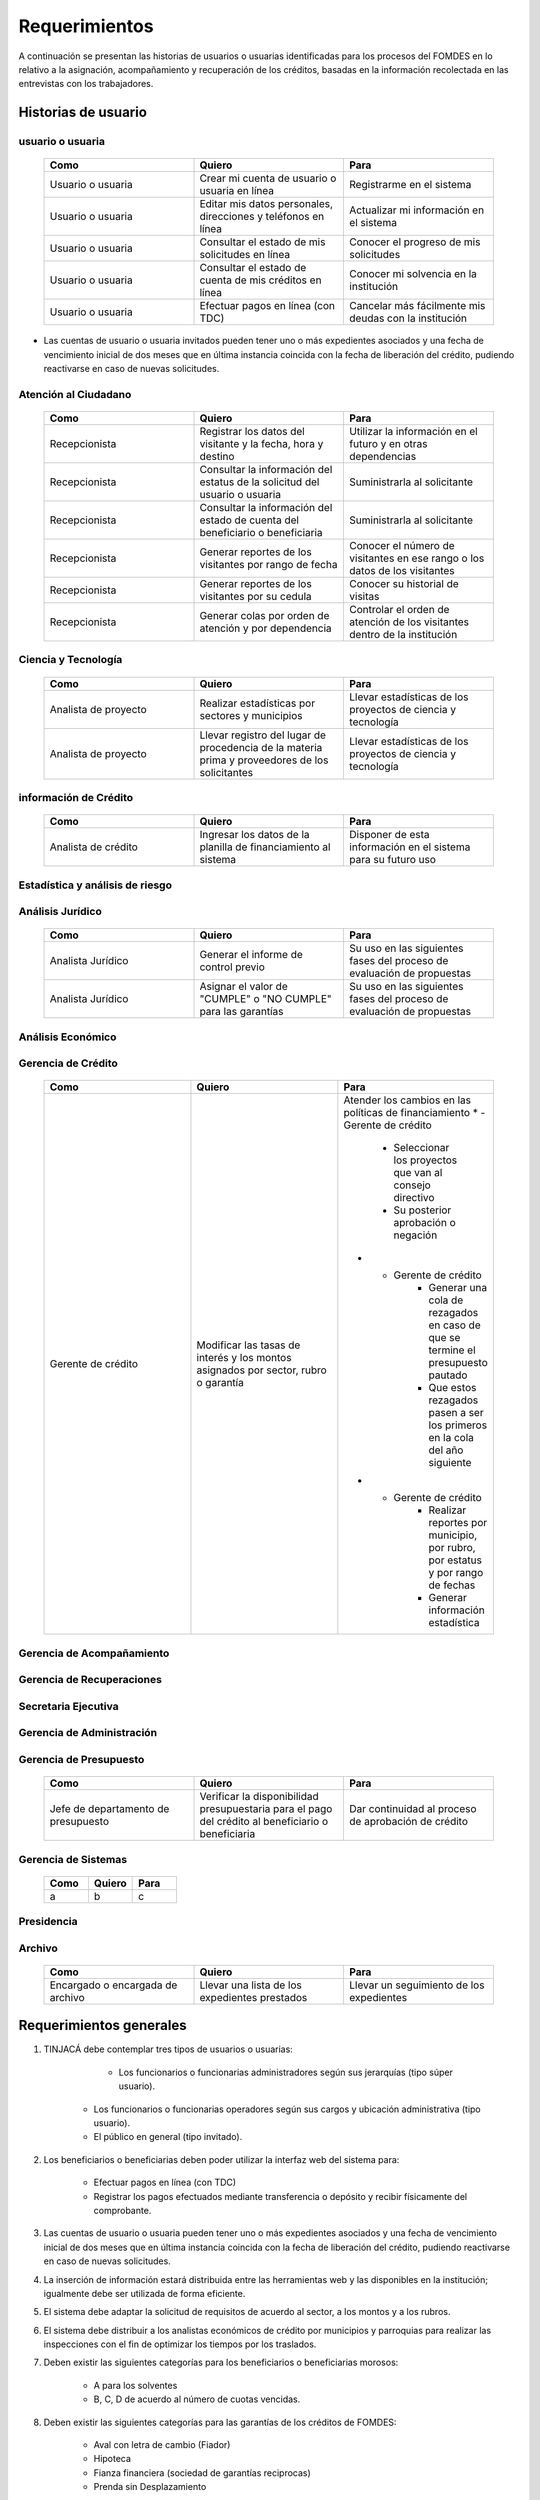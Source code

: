 ﻿**************
Requerimientos
**************

A continuación se presentan las historias de usuarios o usuarias identificadas para los procesos del FOMDES en lo relativo a la asignación, acompañamiento y recuperación de los créditos, basadas en la información recolectada en las entrevistas con los trabajadores. 

Historias de usuario
====================

**usuario o usuaria**
---------------------

	.. list-table::
		:widths: 40 40 40
		:header-rows: 1

		* - Como
		  - Quiero
		  - Para
		* - Usuario o usuaria
		  - Crear mi cuenta de usuario o usuaria en línea
		  - Registrarme en el sistema
		* - Usuario o usuaria
		  - Editar mis datos personales, direcciones y teléfonos en línea
		  - Actualizar mi información en el sistema
		* - Usuario o usuaria
		  - Consultar el estado de mis solicitudes en línea
		  - Conocer el progreso de mis solicitudes
		* - Usuario o usuaria
		  - Consultar el estado de cuenta de mis créditos en línea
		  - Conocer mi solvencia en la institución
		* - Usuario o usuaria
		  - Efectuar pagos en línea (con TDC) 
		  - Cancelar más fácilmente mis deudas con la institución  

* Las cuentas de usuario o usuaria invitados pueden tener uno o más expedientes asociados y una fecha de vencimiento inicial de dos meses que en última instancia coincida con la fecha de liberación del crédito, pudiendo reactivarse en caso de nuevas solicitudes.


**Atención al Ciudadano**
-------------------------

	.. list-table::
		:widths: 40 40 40
		:header-rows: 1

		* - Como
		  - Quiero
		  - Para
		* - Recepcionista
		  - Registrar los datos del visitante y la fecha, hora y destino
		  - Utilizar la información en el futuro y en otras dependencias
		* - Recepcionista
		  - Consultar la información del estatus de la solicitud del usuario o usuaria
		  - Suministrarla al solicitante
		* - Recepcionista
		  - Consultar la información del estado de cuenta del beneficiario o beneficiaria
		  - Suministrarla al solicitante
		* - Recepcionista
		  - Generar reportes de los visitantes por rango de fecha
		  - Conocer el número de visitantes en ese rango o los datos de los visitantes
		* - Recepcionista
		  - Generar reportes de los visitantes por su cedula
		  - Conocer su historial de visitas
		* - Recepcionista
		  - Generar colas por orden de atención y por dependencia
		  - Controlar el orden de atención de los visitantes dentro de la institución		
	   
**Ciencia y Tecnología**
------------------------

    .. list-table::
       :widths: 40 40 40
       :header-rows: 1

       * - Como
         - Quiero
         - Para
       * - Analista de proyecto
         - Realizar estadísticas por sectores y municipios 
         - Llevar estadísticas de los proyectos de ciencia y tecnología
       * - Analista de proyecto
         - Llevar registro del lugar de procedencia de la materia prima y proveedores de los solicitantes
         - Llevar estadísticas de los proyectos de ciencia y tecnología

**información de Crédito**
---------------------------

    .. list-table::
       :widths: 40 40 40
       :header-rows: 1

       * - Como
         - Quiero
         - Para
       * - Analista de crédito
         - Ingresar los datos de la planilla de financiamiento al sistema
         - Disponer de esta información en el sistema para su futuro uso
		 
**Estadística y análisis de riesgo**
------------------------------------

    .. list-table::
       :widths: 40 40 40
       :header-rows: 1

       * - Como
         - Quiero
         - Para
       * - Analista de crédito
         - Consultar el listado de propuestas de financiamiento que son viables
         - Su posterior inclusión en el taller de inducción 
       * - Analista de crédito
         - Generar una lista de solicitantes con propuestas de financiamiento viables para los talleres de inducción según el número de propuestas y el límite de cupos
		 - Planificar los talleres
       * - Analista de crédito
		 - Enviar por correo a los solicitantes la invitación para la asistencia al taller, con la fecha que le corresponderá 
		 - Realizar el taller
       * - Analista de crédito
		 - Enviar por correo a los solicitantes la lista de requisitos correspondientes a sus propuestas 
		 - Ser consignadas por los solicitantes el día del taller
       * - Analista de crédito
		 - Colocar en lista de espera los solicitantes que falten al taller 
		 - Reasignarlos para un futuro taller
       * - Analista de crédito
		 - Generar trimestralmente un reporte estadístico de todas las solicitudes ingresadas. 
		 - Entregar a presidencia
       * - Analista de crédito
		 - Generar informes POA
		 - Entregar a presidencia 

**Análisis Jurídico**
---------------------

    .. list-table::
       :widths: 40 40 40
       :header-rows: 1

       * - Como
         - Quiero
         - Para
       * - Analista Jurídico
         - Generar el informe de control previo
         - Su uso en las siguientes fases del proceso de evaluación de propuestas
       * - Analista Jurídico
         - Asignar el valor de "CUMPLE" o "NO CUMPLE" para las garantías
         - Su uso en las siguientes fases del proceso de evaluación de propuestas


**Análisis Económico**
----------------------

    .. list-table::
       :widths: 40 40 40
       :header-rows: 1

       * - Como
         - Quiero
         - Para
       * - Analista económico
         - Generar el informe de inspección (informe técnico) con registro fotográfico
         - Su uso en las siguientes fases del proceso de evaluación de propuestas
       * - Analista económico
		 - Registrar las minutas que se levantan en campo
		 - Ser incluido en el informe técnico
       * - Analista económico
		 - Definir los lapsos de pago del crédito por el beneficiario o beneficiaria
		 - Que se efectué el pago del crédito

**Gerencia de Crédito**
-----------------------

    .. list-table::
       :widths: 40 40 40
       :header-rows: 1

       * - Como
         - Quiero
         - Para
       * - Gerente de crédito
         - Modificar las tasas de interés y los montos asignados por sector, rubro o garantía
         - Atender los cambios en las políticas de financiamiento
	   * - Gerente de crédito
		 - Seleccionar los proyectos que van al consejo directivo 
		 - Su posterior aprobación o negación
	   * - Gerente de crédito
		 - Generar una cola de rezagados en caso de que se termine el presupuesto pautado 
		 - Que estos rezagados pasen a ser los primeros en la cola del año siguiente
	   * - Gerente de crédito
		 - Realizar reportes por municipio, por rubro, por estatus y por rango de fechas 
		 - Generar información estadística

**Gerencia de Acompañamiento**
------------------------------

    .. list-table::
       :widths: 40 40 40
       :header-rows: 1

       * - Como
         - Quiero
         - Para
       * - Jefe de acompañamiento
         - Llevar un registro de la cantidad de empleos generados directos e indirectos por cada crédito
		 - Generar información estadística


**Gerencia de Recuperaciones**
------------------------------

    .. list-table::
       :widths: 40 40 40
       :header-rows: 1

       * - Como
         - Quiero
         - Para
       * - Jefe del departamento de estadística y auditoria de cobranza
         - Realizar una factura con los datos del usuario o usuaria, monto aprobado, tasas de interés y cuotas
         - Su posterior uso por Caja
       * - Jefe del departamento de estadística y auditoría de cobranza
		 - Generar un reporte desglosado por niveles de morosidad		
		 - Recordar el vencimiento de las cuotas
       * - Ejecutivo de cobranza
		 - Generar una lista con los beneficiarios o beneficiarias que deben visitar por fecha, municipio y sectores cuando existen cuotas vencidas 
		 - Efectuar el cobro de las cuotas		
       * - Ejecutivo de cobranza
		 - Filtrar los estados de cuentas por cédula y expediente
		 - Facilitar la búsqueda de beneficiarios o beneficiarias morosos
       * - Jefe del departamento de estadística y auditoría de cobranza
		 - hacer una exoneración en el cobro del crédito
		 - situaciones especiales de los beneficiarios o beneficiarias
       * - Ejecutivo de cobranza
		 - Registrar la información de mi labor diaria  
		 - Llevar estadísticas del numero de beneficiarios o beneficiarias procesados
       * - Ejecutivo de cobranza
		 - Registrar la información sobre los beneficiarios o beneficiarias atendidos  
		 - Llevar estadísticas del numero de beneficiarios o beneficiarias procesados
       * - Gerente de recuperaciones
	     - Cambiar el estado del beneficiario o beneficiaria según su morosidad
		 - Seguir los procedimientos establecidos
       * - Ejecutivo de cobranza
		 - Crear carteras de cobranza
		 - Revisar los estados de cuenta


**Secretaria Ejecutiva**
------------------------

    .. list-table::
       :widths: 40 40 40
       :header-rows: 1

       * - Como
         - Quiero
         - Para
       * - Secretaria(o) ejecutiva(o)
         - Asignar el estatus de la solicitud de crédito en base a lo discutido en el consejo directivo
         - Dar continuidad al proceso de aprobación de crédito
       * - Secretaria(o) ejecutiva(o)
		 - Realizar la agenda con los casos previamente filtrados 
		 - discutirlos en el consejo directivo. 
       * - Secretaria(o) ejecutiva(o)
		 - Imprimir la lista de asistentes del consejo directivo
		 - Llevar a cabo el consejo directivo 
       * - Secretaria(o) ejecutiva(o)
		 - Realizar el acta del consejo directivo
		 - Llevar a cabo el consejo directivo 
       * - Secretaria(o) ejecutiva(o)
		 - Redacta y entregar el documento de crédito al beneficiario o beneficiaria para ser notariado 
		 - Dar continuidad al proceso de liquidación del crédito
       * - Secretaria(o) ejecutiva(o)
		 - Aprobar el documento del crédito 
		 - Su posterior autenticación por el beneficiario o beneficiaria 
       * - Secretaria(o) ejecutiva(o)
		 - Revocar un crédito en los casos en que los cheques no se retiren o los créditos se rechacen por los beneficiarios o beneficiarias
		 - Seguir los procedimientos establecidos
       * - Secretaria(o) ejecutiva(o)
		 - Realizar la minuta del consejo 
		 - Llevar un registro de lo ocurrido en el consejo
       * - Secretaria(o) ejecutiva(o)
		 - Enviar al gerente de crédito los expedientes rechazados
		 - Su reconsideración
       * - Secretaria(o) ejecutiva(o)
		 - Recibir los documentos notariados y enviar a la gerencia de administración
		 - Continuar con la aprobación del crédito
       * - Secretaria(o) ejecutiva(o)
		 - Enviar expedientes liquidados a acompañamiento
		 - verificar la inversión del capital por parte del beneficiario o beneficiaria


**Gerencia de Administración**
------------------------------

    .. list-table::
       :widths: 40 40 40
       :header-rows: 1

       * - Como
         - Quiero
         - Para
       * - Asesor Administrativo
         - Elaborar las cuentas por cobrar de los usuarios o usuarias cuyos créditos fueron aprobados
         - Dar continuidad al proceso de aprobación de crédito 
       * - Gerente de administración
         - Elaborar los cheques de los usuarios o usuarias cuyos créditos fueron aprobados
         - Dar continuidad al proceso de aprobación de crédito 
       * - Gerente de administración
		 - Enviar los cheques a presidencia
		 - Su firma
       * - Gerente de administración
         - Generar la tabla de amortización de los usuarios o usuarias cuyos cheques fueron procesados
         - Dar continuidad al proceso de aprobación de crédito
       * - Gerente de administración
		 - Revisar los pagos recibidos
 		 - Garantizar que no haya errores
       * - Gerente de administración
		 - Anular recibos por cheques devueltos
 		 - Revertir el pago de las cuotas en el estado de cuenta
	   * - Cajero
		 - Registrar los pagos de los beneficiarios o beneficiarias para la cancelación de cuotas de los crédito
         - Para actualizar el estado de cuenta del crédito del beneficiario o beneficiaria 
       * - Cajero
         - Generar un reporte del ingreso diario de caja
         - Poder ser visto por el presidente
       * - Cajero
         - Registrar los datos de pago del recibo
         - Actualizar los estados de cuenta y generar los asientos contables. 
       * - Cajero
         - Simular el recibo (mostrar una vista previa del recibo)
         - Verificar los datos antes de guardar el recibo en el sistema e imprimirlo.
       * - Cajero
         - Imprimir el recibo
         - Entregar al beneficiario o beneficiaria


**Gerencia de Presupuesto**
---------------------------

    .. list-table::
       :widths: 40 40 40
       :header-rows: 1

       * - Como
         - Quiero
         - Para
       * - Jefe de departamento de presupuesto
         - Verificar la disponibilidad presupuestaria para el pago del crédito al beneficiario o beneficiaria
         - Dar continuidad al proceso de aprobación de crédito 

**Gerencia de Sistemas**
------------------------

    .. list-table::
       :widths: 40 40 40
       :header-rows: 1

       * - Como
         - Quiero
         - Para
       * - a
         - b
         - c

**Presidencia**
---------------

    .. list-table::
       :widths: 40 40 40
       :header-rows: 1

       * - Como
         - Quiero
         - Para
       * - Presidente
         - Conocer cuánto fue el ingreso diario de caja 
         - Evaluar la recuperación de fondos por la institución
       * - Presidente
		 - Revisar y firmar los cheques
		 - Dar seguimiento al proceso de liquidación
       * - Presidente
		 - Enviar los cheques firmados a secretaria ejecutiva
		 - Dar seguimiento al proceso de liquidación 

**Archivo**
-----------

    .. list-table::
       :widths: 40 40 40
       :header-rows: 1

       * - Como
         - Quiero
         - Para
       * - Encargado o encargada de archivo
         - Llevar una lista de los expedientes prestados 
         - Llevar un seguimiento de los expedientes

Requerimientos generales
========================

#. TINJACÁ debe contemplar tres tipos de usuarios o usuarias:

	* Los funcionarios o funcionarias administradores según sus jerarquías (tipo súper usuario).
    * Los funcionarios o funcionarias operadores según sus cargos y ubicación administrativa (tipo usuario).
    * El público en general (tipo invitado).

#. Los beneficiarios o beneficiarias deben poder utilizar la interfaz web del sistema para:

	* Efectuar pagos en línea (con TDC)
	* Registrar los pagos efectuados mediante transferencia o depósito y recibir físicamente del comprobante.

#. Las cuentas de usuario o usuaria pueden tener uno o más expedientes asociados y una fecha de vencimiento inicial de dos meses que en última instancia coincida con la fecha de liberación del crédito, pudiendo reactivarse en caso de nuevas solicitudes.

#. La inserción de información estará distribuida entre las herramientas web y las disponibles en la institución; igualmente debe ser utilizada de forma eficiente.

#. El sistema debe adaptar la solicitud de requisitos de acuerdo al sector, a los montos y a los rubros.

#. El sistema debe distribuir a los analistas económicos de crédito por municipios y parroquias para realizar las inspecciones con el fin de optimizar los tiempos por los traslados.

#. Deben existir las siguientes categorías para los beneficiarios o beneficiarias morosos:

	* A para los solventes
	* B, C, D de acuerdo al número de cuotas vencidas.

#. Deben existir las siguientes categorías para las garantías de los créditos de FOMDES:

	* Aval con letra de cambio (Fiador)
	* Hipoteca
	* Fianza financiera (sociedad de garantías reciprocas)
	* Prenda sin Desplazamiento

#. El informe de control previo debe reflejar datos básicos del expediente, la condición de cumple o no cumple, la observación del analista jurídico y el texto de la hipoteca o detalle de la garantía.

#. Debe existir una opción intermedia para aquellos expedientes a los cuales les faltan requisitos del análisis jurídico, como "Cumple condicionado".

#. Para las visitas de inspección se dispone de distintos formatos según el sector del crédito.

#. El sistema debería poder cargar fotografías de inspección con cada expediente de modo que en cualquier instancia de decisión pueda ser visualizada esta información. 

#. El sistema debe aportar el formato de documento de crédito para su protocolización y así evitar que este proceso se haga de forma manual.

#. El sistema debe mostrar en cual de las siguientes condiciones se encuentra el expediente: exonerado (en caso de muerte del beneficiario o beneficiaria con hijos menores de edad, vaguadas, etc.), negado, aprobado, aprobado condicionado, aprobado especial, diferido y revocado. Además debe mostrar que documentos le faltan al expediente.

#. Se quiere que cada ejecutivo tenga asignado automáticamente una cierta cantidad de expedientes y filtrarlos por criterios para los reportes en el que se muestren las cuotas que están más próximas a vencerse (de mayor a menor, diferenciadas por colores).

#. El sistema debe actualizar los pagos de las cuotas de la caja Express en la base de datos cada 3 meses. 

#. El sistema debe ser capaz de diferenciar entre "deuda vigente" y "deuda vencida".
 
#. Los estados de cuenta deben tener dos campos: un campo denominado "recibo", que guarda la lista de los recibos del expediente que los beneficiarios o beneficiarias entregan en físico, por fax o correo y un campo denominado "Seguimiento", el cual guarda un resumen histórico de FOMDES con el beneficiario o beneficiaria, es decir si se contactó a través de una visita o una llamada y a qué acuerdo de fecha y pago se llegó.

#. Deben generarse alertas en las fechas próximas en que el beneficiario o beneficiaria se compromete a pagar las cuotas vencidas para acompañamiento. 

#. Debe existir un módulo para consultar los depósitos de las cuotas para acompañamiento. 

#. Se desea que el sistema envié mensajes SMS o correos electrónicos a los beneficiarios o beneficiarias que caigan en alguna categoría de morosos.

#. Se desea que el sistema genere reportes mensuales del número de seguimientos realizados para utilizarlos como comprobante del trabajo realizado por los analistas.

#. Se desea que el sistema genere "sábanas" de los créditos morosos por municipio que se encuentran en categorías B, C y D para planificar los cobros.

#. El sistema debe contemplar el cambio de las políticas y las tasas de interés para el cálculo de las cuotas a cobrar para la recuperación del crédito.

#. Se deben poder efectuar consultas con diferentes filtros en las diferentes oficinas.

#. Los gerentes deben poseer permisos para modificar/corregir datos en el sistema.

#. El nuevo sistema informático debe ser flexible y tener portabilidad para que se ajuste a las nuevas políticas y a las exigencias de cada presidente. 

#. El sistema debe ser de fácil mantenimiento.

#. Los reportes estadísticos de la gerencia de crédito deben poder agrupar las solicitudes por sector dentro de cada municipio, con el conteo y suma de los montos solicitados, y las totalizaciones.

#. Debe existir un historial de inserción de documentos en el expediente. 

#. El sistema debe contemplar diferentes roles para el personal de la institución. La asignación de roles debe hacerse a través de recursos humanos.

#. Se deben utilizar los siguientes códigos para identificar los 7 sectores empresariales:

	* MEP > microempresas
	* PYME > pequeña y mediana empresa
	* PYMI > pequeña y mediana industria
	* COOP > cooperativas
	* A > artesanías
	* AGR > agrícola
	* T > turismo

#. Recalcular los intereses de las cuotas por cheques devueltos.
